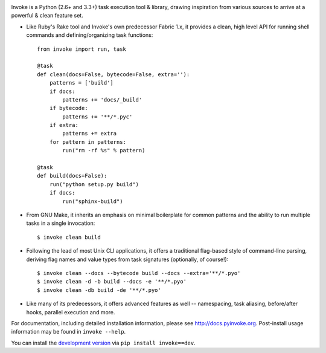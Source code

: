 .. image:: https://secure.travis-ci.org/pyinvoke/invoke.png?branch=master

Invoke is a Python (2.6+ and 3.3+) task execution tool & library, drawing inspiration from various sources to arrive at a powerful & clean feature set.

* Like Ruby's Rake tool and Invoke's own predecessor Fabric 1.x, it provides a
  clean, high level API for running shell commands and defining/organizing
  task functions::

    from invoke import run, task

    @task
    def clean(docs=False, bytecode=False, extra=''):
        patterns = ['build']
        if docs:
            patterns += 'docs/_build'
        if bytecode:
            patterns += '**/*.pyc'
        if extra:
            patterns += extra
        for pattern in patterns:
            run("rm -rf %s" % pattern)

    @task
    def build(docs=False):
        run("python setup.py build")
        if docs:
            run("sphinx-build")

* From GNU Make, it inherits an emphasis on minimal boilerplate for common
  patterns and the ability to run multiple tasks in a single invocation::

    $ invoke clean build

* Following the lead of most Unix CLI applications, it offers a traditional
  flag-based style of command-line parsing, deriving flag names and value types
  from task signatures (optionally, of course!)::

    $ invoke clean --docs --bytecode build --docs --extra='**/*.pyo'
    $ invoke clean -d -b build --docs -e '**/*.pyo'
    $ invoke clean -db build -de '**/*.pyo'

* Like many of its predecessors, it offers advanced features as well --
  namespacing, task aliasing, before/after hooks, parallel execution and more.

For documentation, including detailed installation information, please see
http://docs.pyinvoke.org. Post-install usage information may be found in ``invoke
--help``.

You can install the `development version
<https://github.com/pyinvoke/invoke/tarball/master#egg=invoke-dev>`_ via ``pip
install invoke==dev``.
